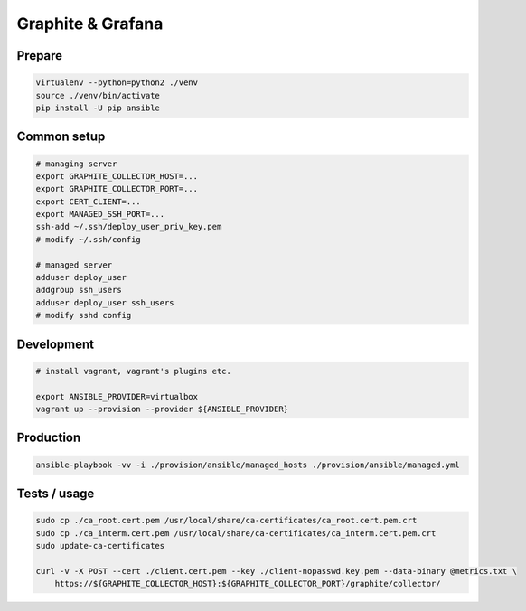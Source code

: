 Graphite & Grafana
==================

Prepare
-------

.. code:: bash

    virtualenv --python=python2 ./venv
    source ./venv/bin/activate
    pip install -U pip ansible


Common setup
------------

.. code:: bash

    # managing server
    export GRAPHITE_COLLECTOR_HOST=...
    export GRAPHITE_COLLECTOR_PORT=...
    export CERT_CLIENT=...
    export MANAGED_SSH_PORT=...
    ssh-add ~/.ssh/deploy_user_priv_key.pem
    # modify ~/.ssh/config

    # managed server
    adduser deploy_user
    addgroup ssh_users
    adduser deploy_user ssh_users
    # modify sshd config


Development
-----------

.. code:: bash

    # install vagrant, vagrant's plugins etc.

    export ANSIBLE_PROVIDER=virtualbox
    vagrant up --provision --provider ${ANSIBLE_PROVIDER}


Production
----------

.. code:: bash

    ansible-playbook -vv -i ./provision/ansible/managed_hosts ./provision/ansible/managed.yml


Tests / usage
-------------

.. code:: bash

    sudo cp ./ca_root.cert.pem /usr/local/share/ca-certificates/ca_root.cert.pem.crt
    sudo cp ./ca_interm.cert.pem /usr/local/share/ca-certificates/ca_interm.cert.pem.crt
    sudo update-ca-certificates

    curl -v -X POST --cert ./client.cert.pem --key ./client-nopasswd.key.pem --data-binary @metrics.txt \
        https://${GRAPHITE_COLLECTOR_HOST}:${GRAPHITE_COLLECTOR_PORT}/graphite/collector/

